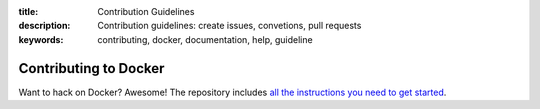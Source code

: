 :title: Contribution Guidelines
:description: Contribution guidelines: create issues, convetions, pull requests
:keywords: contributing, docker, documentation, help, guideline

Contributing to Docker
======================

Want to hack on Docker? Awesome! The repository includes `all the instructions you need to get started <https://github.com/dotcloud/docker/blob/master/CONTRIBUTING.md>`_.

